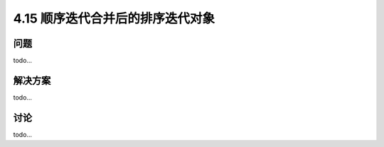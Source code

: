 ==============================
4.15 顺序迭代合并后的排序迭代对象
==============================

----------
问题
----------
todo...

----------
解决方案
----------
todo...

----------
讨论
----------
todo...